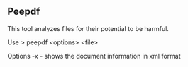 

** Peepdf

This tool analyzes files for their potential to be harmful.


Use
> peepdf <options> <file>

Options
-x - shows the document information in xml format
